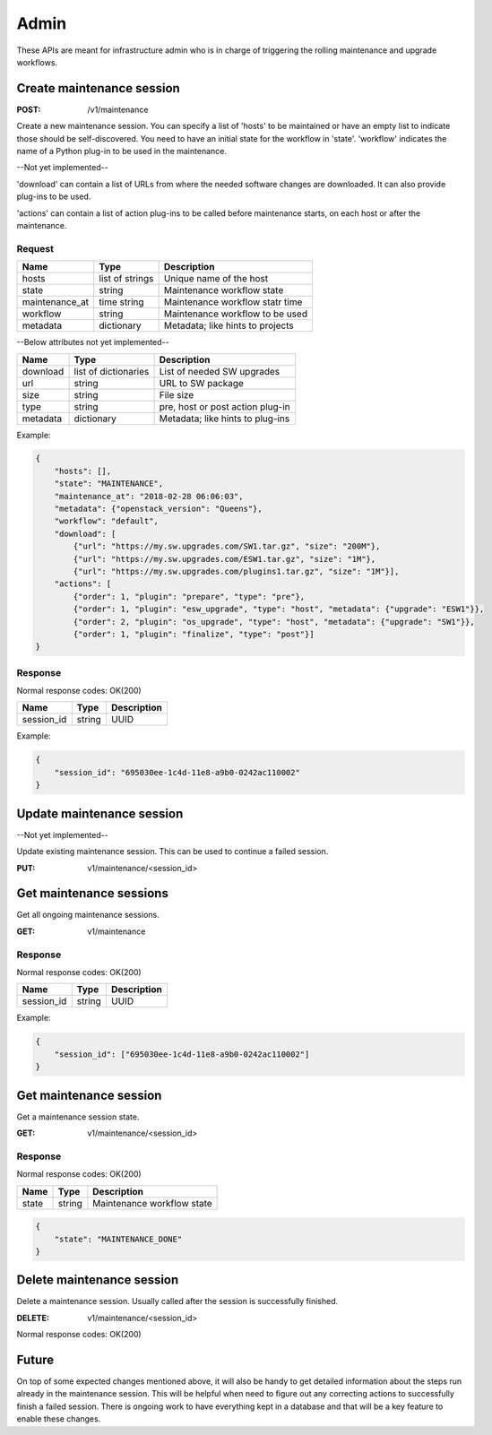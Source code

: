 .. _admin:

=====
Admin
=====

These APIs are meant for infrastructure admin who is in charge of triggering
the rolling maintenance and upgrade workflows.

Create maintenance session
==========================

:POST: /v1/maintenance

Create a new maintenance session. You can specify a list of 'hosts' to be
maintained or have an empty list to indicate those should be self-discovered.
You need to have an initial state for the workflow in 'state'. 'workflow'
indicates the name of a Python plug-in to be used in the maintenance.

--Not yet implemented--

'download' can contain a list of URLs from where the needed software changes
are downloaded. It can also provide plug-ins to be used.

'actions' can contain a list of action plug-ins to be called before maintenance
starts, on each host or after the maintenance.

Request
-------

+----------------+-----------------+----------------------------------+
| Name           | Type            | Description                      |
+================+=================+==================================+
| hosts          | list of strings | Unique name of the host          |
+----------------+-----------------+----------------------------------+
| state          | string          | Maintenance workflow state       |
+----------------+-----------------+----------------------------------+
| maintenance_at | time string     | Maintenance workflow statr time  |
+----------------+-----------------+----------------------------------+
| workflow       | string          | Maintenance workflow to be used  |
+----------------+-----------------+----------------------------------+
| metadata       | dictionary      | Metadata; like hints to projects |
+----------------+-----------------+----------------------------------+

--Below attributes not yet implemented--

+----------------+----------------------+----------------------------------+
| Name           | Type                 | Description                      |
+================+======================+==================================+
| download       | list of dictionaries | List of needed SW upgrades       |
+----------------+----------------------+----------------------------------+
| url            | string               | URL to SW package                |
+----------------+----------------------+----------------------------------+
| size           | string               | File size                        |
+----------------+----------------------+----------------------------------+
| type           | string               | pre, host or post action plug-in |
+----------------+----------------------+----------------------------------+
| metadata       | dictionary           | Metadata; like hints to plug-ins |
+----------------+----------------------+----------------------------------+

Example:

.. code-block:: json

    {
        "hosts": [],
        "state": "MAINTENANCE",
        "maintenance_at": "2018-02-28 06:06:03",
        "metadata": {"openstack_version": "Queens"},
        "workflow": "default",
        "download": [
            {"url": "https://my.sw.upgrades.com/SW1.tar.gz", "size": "200M"},
            {"url": "https://my.sw.upgrades.com/ESW1.tar.gz", "size": "1M"},
            {"url": "https://my.sw.upgrades.com/plugins1.tar.gz", "size": "1M"}],
        "actions": [
            {"order": 1, "plugin": "prepare", "type": "pre"},
            {"order": 1, "plugin": "esw_upgrade", "type": "host", "metadata": {"upgrade": "ESW1"}},
            {"order": 2, "plugin": "os_upgrade", "type": "host", "metadata": {"upgrade": "SW1"}},
            {"order": 1, "plugin": "finalize", "type": "post"}]
    }

Response
--------

Normal response codes: OK(200)

+------------+--------+-------------+
| Name       | Type   | Description |
+============+========+=============+
| session_id | string | UUID        |
+------------+--------+-------------+

Example:

.. code-block:: json

    {
        "session_id": "695030ee-1c4d-11e8-a9b0-0242ac110002"
    }


Update maintenance session
==========================

--Not yet implemented--

Update existing maintenance session. This can be used to continue a failed
session.

:PUT:	v1/maintenance/<session_id>


Get maintenance sessions
========================

Get all ongoing maintenance sessions.

:GET:	v1/maintenance

Response
--------

Normal response codes: OK(200)

+------------+--------+-------------+
| Name       | Type   | Description |
+============+========+=============+
| session_id | string | UUID        |
+------------+--------+-------------+

Example:

.. code-block:: json

    {
        "session_id": ["695030ee-1c4d-11e8-a9b0-0242ac110002"]
    }

Get maintenance session
=======================

Get a maintenance session state.

:GET:	v1/maintenance/<session_id>

Response
--------

Normal response codes: OK(200)

+----------------+-----------------+---------------------------------+
| Name           | Type            | Description                     |
+================+=================+=================================+
| state          | string          | Maintenance workflow state      |
+----------------+-----------------+---------------------------------+

.. code-block:: json

    {
        "state": "MAINTENANCE_DONE"
    }


Delete maintenance session
==========================

Delete a maintenance session. Usually called after the session is successfully
finished.

:DELETE:	v1/maintenance/<session_id>

Normal response codes: OK(200)


Future
======

On top of some expected changes mentioned above, it will also be handy to get
detailed information about the steps run already in the maintenance session.
This will be helpful when need to figure out any correcting actions to
successfully finish a failed session. There is ongoing work to have everything
kept in a database and that will be a key feature to enable these changes.
